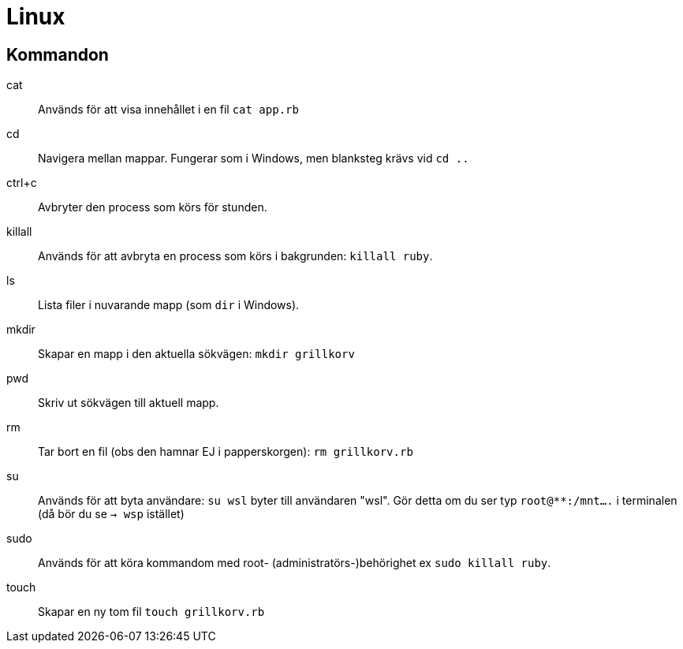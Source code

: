 = Linux

[glossary]
[discrete]
== Kommandon

[glossary]
cat:: Används för att visa innehållet i en fil `cat app.rb`
cd:: Navigera mellan mappar. Fungerar som i Windows, men blanksteg krävs vid `cd ..`
ctrl+c:: Avbryter den process som körs för stunden.
killall:: Används för att avbryta en process som körs i bakgrunden: `killall ruby`.
ls:: Lista filer i nuvarande mapp (som `dir` i Windows).
mkdir:: Skapar en mapp i den aktuella sökvägen: `mkdir grillkorv`
pwd:: Skriv ut sökvägen till aktuell mapp.
rm:: Tar bort en fil (obs den hamnar EJ i papperskorgen): `rm grillkorv.rb`
su:: Används för att byta användare: `su wsl` byter till användaren "wsl". Gör detta om du ser typ `root@********:/mnt....` i terminalen (då bör du se `→ wsp` istället)
sudo:: Används för att köra kommandom med root- (administratörs-)behörighet ex `sudo killall ruby`.
touch:: Skapar en ny tom fil `touch grillkorv.rb`

